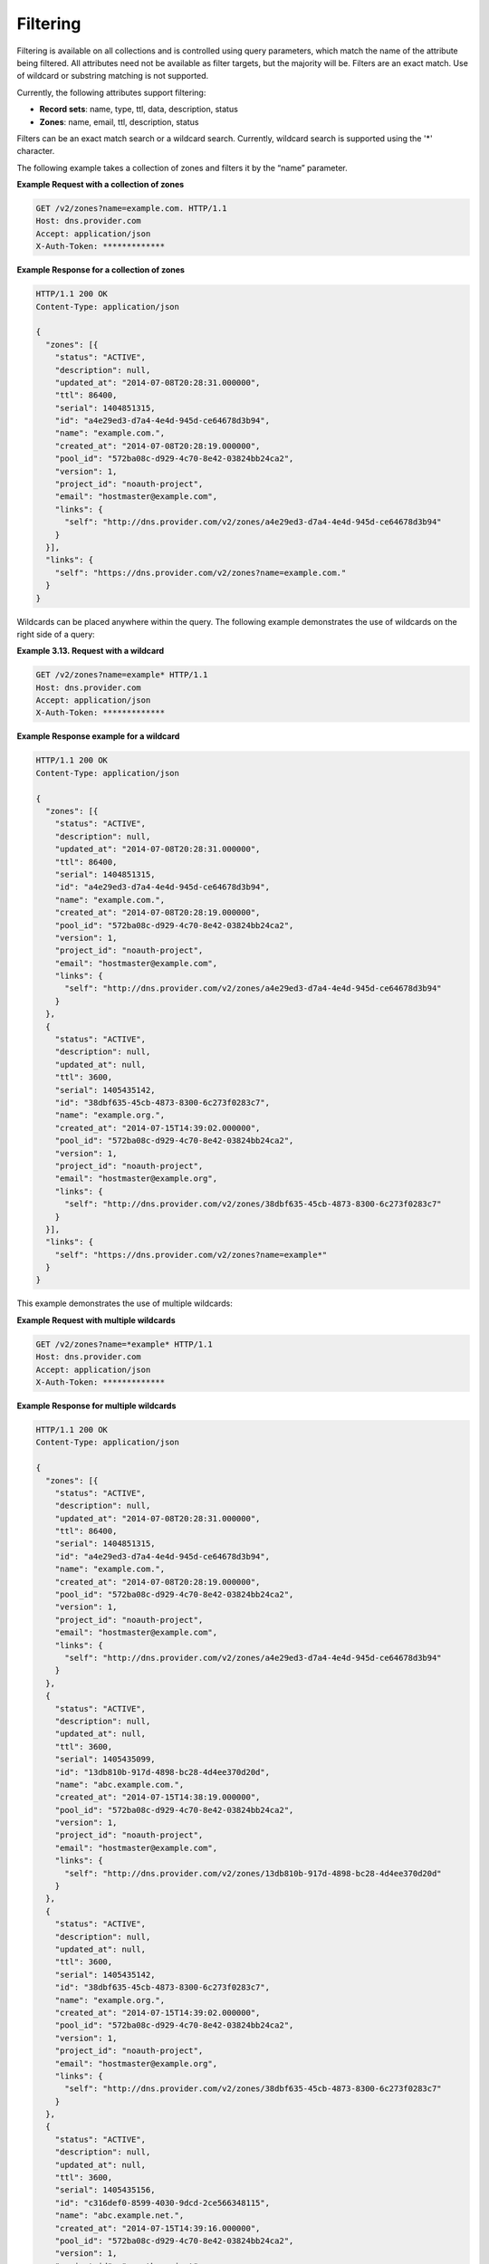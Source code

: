 .. _cdns-dg-filtering:

Filtering
~~~~~~~~~

Filtering is available on all collections and is controlled using query parameters, which 
match the name of the attribute being filtered. All attributes need not be available as 
filter targets, but the majority will be. Filters are an exact match. Use of wildcard or 
substring matching is not supported.

Currently, the following attributes support filtering:

-  **Record sets**: name, type, ttl, data, description, status

-  **Zones**: name, email, ttl, description, status

Filters can be an exact match search or a wildcard search. Currently, wildcard search is 
supported using the '\*' character.

The following example takes a collection of zones and filters it by the “name” parameter.

 
**Example Request with a collection of zones**

.. code::  

     GET /v2/zones?name=example.com. HTTP/1.1 
     Host: dns.provider.com
     Accept: application/json
     X-Auth-Token: *************  

 
**Example Response for a collection of zones**

.. code::  

    HTTP/1.1 200 OK
    Content-Type: application/json

    {
      "zones": [{
        "status": "ACTIVE",
        "description": null,
        "updated_at": "2014-07-08T20:28:31.000000",
        "ttl": 86400,
        "serial": 1404851315,
        "id": "a4e29ed3-d7a4-4e4d-945d-ce64678d3b94",
        "name": "example.com.",
        "created_at": "2014-07-08T20:28:19.000000",
        "pool_id": "572ba08c-d929-4c70-8e42-03824bb24ca2",
        "version": 1,
        "project_id": "noauth-project",
        "email": "hostmaster@example.com",
        "links": {
          "self": "http://dns.provider.com/v2/zones/a4e29ed3-d7a4-4e4d-945d-ce64678d3b94"
        }
      }],
      "links": {
        "self": "https://dns.provider.com/v2/zones?name=example.com."
      }
    } 

Wildcards can be placed anywhere within the query. The following example demonstrates the 
use of wildcards on the right side of a query:

 
**Example 3.13. Request with a wildcard**

.. code::  

    GET /v2/zones?name=example* HTTP/1.1
    Host: dns.provider.com
    Accept: application/json
    X-Auth-Token: ************* 

 
**Example Response example for a wildcard**

.. code::  

    HTTP/1.1 200 OK
    Content-Type: application/json

    {
      "zones": [{
        "status": "ACTIVE",
        "description": null,
        "updated_at": "2014-07-08T20:28:31.000000",
        "ttl": 86400,
        "serial": 1404851315,
        "id": "a4e29ed3-d7a4-4e4d-945d-ce64678d3b94",
        "name": "example.com.",
        "created_at": "2014-07-08T20:28:19.000000",
        "pool_id": "572ba08c-d929-4c70-8e42-03824bb24ca2",
        "version": 1,
        "project_id": "noauth-project",
        "email": "hostmaster@example.com",
        "links": {
          "self": "http://dns.provider.com/v2/zones/a4e29ed3-d7a4-4e4d-945d-ce64678d3b94"
        }
      },
      {
        "status": "ACTIVE",
        "description": null,
        "updated_at": null,
        "ttl": 3600,
        "serial": 1405435142,
        "id": "38dbf635-45cb-4873-8300-6c273f0283c7",
        "name": "example.org.",
        "created_at": "2014-07-15T14:39:02.000000",
        "pool_id": "572ba08c-d929-4c70-8e42-03824bb24ca2",
        "version": 1,
        "project_id": "noauth-project",
        "email": "hostmaster@example.org",
        "links": {
          "self": "http://dns.provider.com/v2/zones/38dbf635-45cb-4873-8300-6c273f0283c7"
        }
      }],
      "links": {
        "self": "https://dns.provider.com/v2/zones?name=example*"
      }
    } 

This example demonstrates the use of multiple wildcards:

 
**Example Request with multiple wildcards**

.. code::  

    GET /v2/zones?name=*example* HTTP/1.1
    Host: dns.provider.com
    Accept: application/json
    X-Auth-Token: ************* 

 
**Example Response for multiple wildcards**

.. code::  

    HTTP/1.1 200 OK
    Content-Type: application/json

    {
      "zones": [{
        "status": "ACTIVE",
        "description": null,
        "updated_at": "2014-07-08T20:28:31.000000",
        "ttl": 86400,
        "serial": 1404851315,
        "id": "a4e29ed3-d7a4-4e4d-945d-ce64678d3b94",
        "name": "example.com.",
        "created_at": "2014-07-08T20:28:19.000000",
        "pool_id": "572ba08c-d929-4c70-8e42-03824bb24ca2",
        "version": 1,
        "project_id": "noauth-project",
        "email": "hostmaster@example.com",
        "links": {
          "self": "http://dns.provider.com/v2/zones/a4e29ed3-d7a4-4e4d-945d-ce64678d3b94"
        }
      },
      {
        "status": "ACTIVE",
        "description": null,
        "updated_at": null,
        "ttl": 3600,
        "serial": 1405435099,
        "id": "13db810b-917d-4898-bc28-4d4ee370d20d",
        "name": "abc.example.com.",
        "created_at": "2014-07-15T14:38:19.000000",
        "pool_id": "572ba08c-d929-4c70-8e42-03824bb24ca2",
        "version": 1,
        "project_id": "noauth-project",
        "email": "hostmaster@example.com",
        "links": {
          "self": "http://dns.provider.com/v2/zones/13db810b-917d-4898-bc28-4d4ee370d20d"
        }
      },
      {
        "status": "ACTIVE",
        "description": null,
        "updated_at": null,
        "ttl": 3600,
        "serial": 1405435142,
        "id": "38dbf635-45cb-4873-8300-6c273f0283c7",
        "name": "example.org.",
        "created_at": "2014-07-15T14:39:02.000000",
        "pool_id": "572ba08c-d929-4c70-8e42-03824bb24ca2",
        "version": 1,
        "project_id": "noauth-project",
        "email": "hostmaster@example.org",
        "links": {
          "self": "http://dns.provider.com/v2/zones/38dbf635-45cb-4873-8300-6c273f0283c7"
        }
      },
      {
        "status": "ACTIVE",
        "description": null,
        "updated_at": null,
        "ttl": 3600,
        "serial": 1405435156,
        "id": "c316def0-8599-4030-9dcd-2ce566348115",
        "name": "abc.example.net.",
        "created_at": "2014-07-15T14:39:16.000000",
        "pool_id": "572ba08c-d929-4c70-8e42-03824bb24ca2",
        "version": 1,
        "project_id": "noauth-project",
        "email": "hostmaster@example.net",
        "links": {
          "self": "http://dns.provider.com/v2/zones/c316def0-8599-4030-9dcd-2ce566348115"
        }
      }],
      "links": {
        "self": "https://dns.provider.com/v2/zones?name=*example*"
      }
    }
